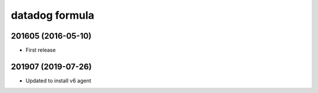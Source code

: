 datadog formula
===============

201605 (2016-05-10)
-------------------

- First release

201907 (2019-07-26)
-------------------

- Updated to install v6 agent

